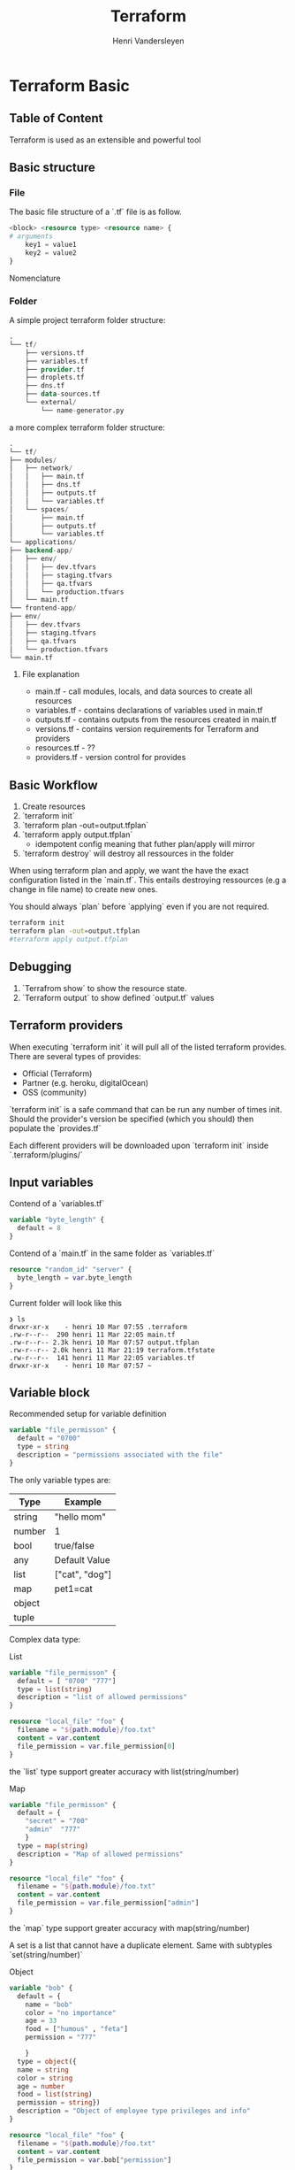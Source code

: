 #+title: Terraform
#+author:    Henri Vandersleyen
#+email:     henri-vandersleyen@protonmail.com

* Terraform Basic
** Table of Content
Terraform is used as an extensible and powerful tool

** Basic structure
*** File

The basic file structure of a `.tf` file is as follow.
#+begin_src terraform
<block> <resource type> <resource name> {
# arguments
    key1 = value1
    key2 = value2
}
#+end_src
Nomenclature

*** Folder

A simple project terraform folder structure:
#+begin_src terraform
.
└── tf/
    ├── versions.tf
    ├── variables.tf
    ├── provider.tf
    ├── droplets.tf
    ├── dns.tf
    ├── data-sources.tf
    └── external/
        └── name-generator.py
#+end_src


a more complex terraform folder structure:
#+begin_src terraform
.
└── tf/
├── modules/
│   ├── network/
│   │   ├── main.tf
│   │   ├── dns.tf
│   │   ├── outputs.tf
│   │   └── variables.tf
│   └── spaces/
│       ├── main.tf
│       ├── outputs.tf
│       └── variables.tf
└── applications/
├── backend-app/
│   ├── env/
│   │   ├── dev.tfvars
│   │   ├── staging.tfvars
│   │   ├── qa.tfvars
│   │   └── production.tfvars
│   └── main.tf
└── frontend-app/
├── env/
│   ├── dev.tfvars
│   ├── staging.tfvars
│   ├── qa.tfvars
│   └── production.tfvars
└── main.tf
#+end_src

**** File explanation
- main.tf - call modules, locals, and data sources to create all resources
- variables.tf - contains declarations of variables used in main.tf
- outputs.tf - contains outputs from the resources created in main.tf
- versions.tf - contains version requirements for Terraform and providers
- resources.tf - ??
- providers.tf - version control for provides

** Basic Workflow
1. Create resources
2. `terraform init`
3. `terraform plan -out=output.tfplan`
4. `terraform apply output.tfplan`
   - idempotent config meaning that futher plan/apply will mirror
5. `terraform destroy` will destroy all ressources in the folder

When using terraform plan and apply, we want the have the exact configuration listed in the `main.tf`. This entails destroying ressources (e.g a change in file name)  to create new ones.

You should always `plan` before `applying` even if you are not required.
#+begin_src bash
terraform init
terraform plan -out=output.tfplan
#terraform apply output.tfplan
#+end_src

#+RESULTS:
** Debugging
1. `Terrafrom show` to show the resource state.
2. `Terraform output` to show defined `output.tf` values

** Terraform providers
When executing `terraform init` it will pull all of the listed terraform provides. There are several types of provides:
- Official (Terraform)
- Partner (e.g. heroku, digitalOcean)
- OSS (community)
`terraform init` is a safe command that can be run any number of times init.
Should the provider's version be specified (which you should) then populate the `provides.tf`

Each different providers will be downloaded upon `terraform init` inside `.terraform/plugins/`


** Input variables

Contend of a `variables.tf`
#+begin_src terraform
variable "byte_length" {
  default = 8
}
#+end_src

Contend of a `main.tf` in the same folder as `variables.tf`
#+begin_src terraform
resource "random_id" "server" {
  byte_length = var.byte_length
}
#+end_src

Current folder will look like this
#+begin_src
❯ ls
drwxr-xr-x    - henri 10 Mar 07:55 .terraform
.rw-r--r--  290 henri 11 Mar 22:05 main.tf
.rw-r--r-- 2.3k henri 10 Mar 07:57 output.tfplan
.rw-r--r-- 2.0k henri 11 Mar 21:19 terraform.tfstate
.rw-r--r--  141 henri 11 Mar 22:05 variables.tf
drwxr-xr-x    - henri 10 Mar 07:57 ~
#+end_src

**  Variable block

Recommended setup for variable definition

#+begin_src terraform
variable "file_permisson" {
  default = "0700"
  type = string
  description = "permissions associated with the file"
}
#+end_src

The only variable types are:

| Type   | Example        |
|--------+----------------|
| string | "hello mom"    |
| number | 1              |
| bool   | true/false     |
| any    | Default Value  |
| list   | ["cat", "dog"] |
| map    | pet1=cat       |
| object |                |
| tuple  |                |

Complex data type:
**** List
#+begin_src terraform
variable "file_permisson" {
  default = [ "0700" "777"]
  type = list(string)
  description = "list of allowed permissions"
}

resource "local_file" "foo" {
  filename = "${path.module}/foo.txt"
  content = var.content
  file_permission = var.file_permission[0]
}
#+end_src

the `list` type support greater accuracy with list(string/number)

**** Map
#+begin_src terraform
variable "file_permisson" {
  default = {
    "secret" = "700"
    "admin"  "777"
    }
  type = map(string)
  description = "Map of allowed permissions"
}

resource "local_file" "foo" {
  filename = "${path.module}/foo.txt"
  content = var.content
  file_permission = var.file_permission["admin"]
}
#+end_src


the `map` type support greater accuracy with map(string/number)

**** 
A set is a list that cannot have a duplicate element. Same with subtyples `set(string/number)`

**** Object
#+begin_src terraform
variable "bob" {
  default = {
    name = "bob"
    color = "no importance"
    age = 33
    food = ["humous" , "feta"]
    permission = "777"

    }
  type = object({
  name = string
  color = string
  age = number
  food = list(string)
  permission = string})
  description = "Object of employee type privileges and info"
}

resource "local_file" "foo" {
  filename = "${path.module}/foo.txt"
  content = var.content
  file_permission = var.bob["permission"]
}
#+end_src

**** Tuples
#+begin_src terraform
variable "bob" {
  default = [ 43, "777" , true]
  type = tuple([number, string, bool])
  description = "Object of employee type privileges and info"
}

resource "local_file" "foo" {
  filename = "${path.module}/foo.txt"
  content = var.content
  file_permission = var.bob[1]
}
#+end_src

**** Variable definition
Similar to lists but can be of different variable types.
`default`, `type` and `description` greatly enhance the code longevity. If no default is supplied, `terraform apply` will ask you for the variable's value. Otherwise you can supply them in the cli or pass them as an export var `export TF_VAR_FILENAME="/root/pets.txt"`
#+begin_src bash
terrafrom apply -var "filename=/root/pets.txt" -var "content=We love Pets" ...
 #+end_src

An alternative is to store them inside a `terraform.tfvars` or `terraform.tfvars.json`, `*.auto.tfvars`, `*.auto.tfvars.json` which will be automatically loaded. Any other name will require an extra flag for the cli `-var-file variables.tfvars`
#+begin_src tfvars
filename = "/root/pets.txt"
content = "We love pets!"
#+end_src

Order for precedence: (lowest to highest)
1. Env vars `TF_VAR`
2. Terraform.tfvars
3. *.auto.tfvars (and other)
4. cli

** Resource Attributes

How to feed the output of one ressource into another (e.g. create dependencies)
#+begin_src terraform
resource "local_file" "pet" {
  filename = "${path.module}/pet.txt"
  content = "My favorite foo is ${random_pet.my-per.id}" # the `$` is an main
}
resource "random_pet" "my-pet" {}
#+end_src
The required pattern is `resource_type.resource_name.attribute`. If unusre what attribute, then run `terraform plan`
To inspect the attributes values use `terraform show`

** Resource dependencies
Terraform is smart enough to figure out the `implicit dependencies` see above example. However is can be `explicit` uesfull when a resource is inderectly dependent on another one.
#+begin_src terraform
resource "local_file" "pet" {
  filename = "${path.module}/pet.txt"
  content = "My favorite foo is big bob"

  depends_on = [
    random_pet.my-pet
  ]
}
resource "random_pet" "my-pet" {}
#+end_src

** Output variables
To define desired output to get something more than just the resource's `id`. `output.tf` is usefull to feed data into let's say ansible.
#+begin_src options
output "<variable_name>" {
value = "<variable_value>"
<arguments>
}
#+end_src

To show the output's value run `terraform output` or `terraform output <variable_name`

* Terraform State

Upon running `terrafrom apply` terraform will create `terraform.tfstate` which managed the infrastructure state. EXTREMELY IMPORTANT for cloud ressources.
You can save the `terraform.tfstate` in an s3 bucket so that the latest version is accessible to the team.
We also cannot disable the state of terrafrom.
Be warned that the statefile may contains plaintext sensitive configuration. Best practice is to store it in remote state backends (e.g. s3 bucket, Terraform Cloud)
Never manually change the tfstate file

* Working with Terrraform

** Other usefull commands
- `terraform validate` instead of using `plan/apply` to check the state. Essentially lint.
    Only validates resources block and the argument syntax, but not the input values
- `terraform show -json` shows the tfstate
- `terraform providers` show all used plugins for resources
- `terraform fmt` formats the tf files
- `terraform output` output all of `outputs.tf` vars
- `terrafrom refresh` automatically ran by `plan/apply`
- `terrafrom graph` shows the terraform dependencies in a graph format. Requires `graphviz` or similar

** Mutable vs immutable infrastructure + lifecycle rules
Mutable IoC: able to change the version of the infrastructure
Immutable: destroy, then creates a new resource (default)

You can modify terraform behavior using the `lifecycle` key/value
#+begin_src terraform
variable "file_permisson" {
  default = "0700"
  type = string
  description = "permissions associated with the file"

}
resource "local_file" "foo" {
  filename = "${path.module}/foo.txt"
  content = "bar"
  file_permission = var.file_permission

  lifecycle {
    create_before_destroy = true
    prevent_destroy = true # e.g. don't drop db
    ignore_changes = [
      content, filename # has to declaratively list what must be changed
    ]
  }
}
#+end_src

For example you may want to prevent certain fields from being changed

** Data sources
Because we can use other tools such as ansible, puppet, saltstack, or do it manually we need a way to read resources that are outside of terraform control. We solve this using datasources.
The datasource block is similar to a resource block.
#+begin_src terraform
data "local_file" "dog" {
  filename = "/root/dog.txt"
}
# To reference the data we use `data.resource_type.ressource_name.attribute`
resource "local_file" "foo" {
  filename = "${path.module}/foo.txt"
  content = data.local_file.dog.content
  file_permission = var.file_permission
}
#+end_src

When reading the documentation you can see its usage between `Resources` and `Data Sources`

** Meta-arguments
- `depends_on`
- `lifecycle`
- `count`
- `for_each`

[[https://developer.hashicorp.com/terraform/language/functions][terraform builtin]] functions documentation
*** Count
#+begin_src terraform

resource "local_file" "pets" {
  filename = var.filename[count.index]
  count = length(var.filename) #buildin functions
}
variable "filename" {
  type = list(string)
  default = [
  "/root/pets.txt",
  "/root/cats.txt",
  "/root/dogo.txt"
  ]
  description = "list of required files"
}
#+end_src

*** For each
Only works with `maps` or a `set` or a list to set convertion using the builting function `toset(var.name)`
#+begin_src terraform

resource "local_file" "pets" {
  filename = var.filename[count.index]
  for_each = toset(var.filename)
}

variable "filename" {
  type = list(string)
  default = [
  "/root/pets.txt",
  "/root/cats.txt",
  "/root/dogo.txt"
  ]
  description = "list of required files"
}
output "pets" {
    values = local_file.pets
}
#+end_src

** version constraints
So that you may track version dependencies

#+begin_src terraform
terraform {
  required_providers {
    local = {
      source = "hashicorp/local"
      version = "2.3.0"
    }
  }
}
resource "local_file" "pets" {
  filename = var.filename[count.index]
  for_each = toset(var.filename)
}
#+end_src

Do not use this version `"!=2.0.0"`
Use version up to`"< 2.0.0"`
Use version at least`"> 2.0.0"`
Only use this version or its `semver` increment `"~> 1.2"` so 1.2 to 1.9
    Can also use greater accuracy `~> 1.2.0` so 1.2.0 to 1.2.9
you can also use them in combinations `"> 1.2.0, < 2.0.0, != 1.4.0"`
